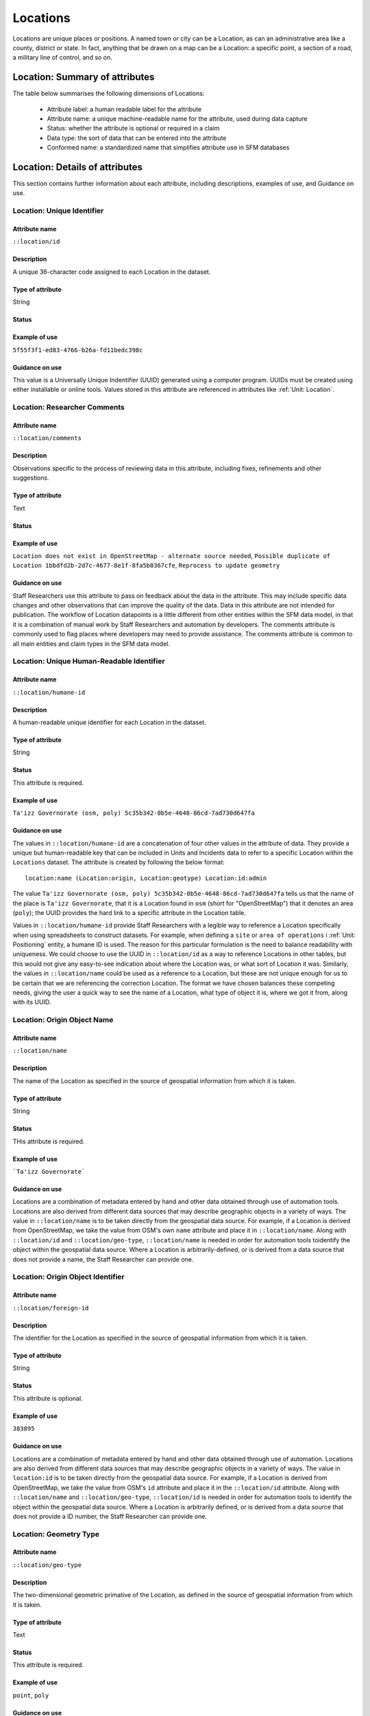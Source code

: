 Locations
#########

Locations are unique places or positions. A named town or city can be a Location, as can an administrative area like a county, district or state. In fact, anything that be drawn on a map can be a Location: a specific point, a section of a road, a military line of control, and so on.


Location: Summary of attributes
*******************************

The table below summarises the following dimensions of Locations:

 - Attribute label: a human readable label for the attribute
 - Attribute name: a unique machine-readable name for the attribute, used during data capture
 - Status: whether the attribute is optional or required in a claim
 - Data type: the sort of data that can be entered into the attribute
 - Conformed name: a standardized name that simplifies attribute use in SFM databases

.. csv-table::
   :file: _static/cluster-locations-attributes.csv
   :header-rows: 1
   :delim: tab

Location: Details of attributes
*******************************

This section contains further information about each attribute, including descriptions, examples of use, and Guidance on use.


Location: Unique Identifier
===========================

Attribute name
~~~~~~~~~~~~~~

``::location/id``

Description
~~~~~~~~~~~

A unique 36-character code assigned to each Location in the dataset.

Type of attribute
~~~~~~~~~~~~~~~~~

String

Status
~~~~~~

Example of use
~~~~~~~~~~~~~~

``5f55f3f1-ed83-4766-b26a-fd11bedc398c``

Guidance on use
~~~~~~~~~~~~~~~

This value is a Universally Unique Indentifier (UUID) generated using a computer program. UUIDs must be created using either installable or online tools. Values stored in this attribute are referenced in attributes like :ref:`Unit: Location`.


Location: Researcher Comments
=============================

Attribute name
~~~~~~~~~~~~~~

``::location/comments``

Description
~~~~~~~~~~~

Observations specific to the process of reviewing data in this attribute, including fixes, refinements and other suggestions.

Type of attribute
~~~~~~~~~~~~~~~~~

Text

Status
~~~~~~

Example of use
~~~~~~~~~~~~~~

``Location does not exist in OpenStreetMap - alternate source needed``, ``Possible duplicate of Location 1bbdfd2b-2d7c-4677-8e1f-8fa5b0367cfe``, ``Reprocess to update geometry``

Guidance on use
~~~~~~~~~~~~~~~

Staff Researchers use this attribute to pass on feedback about the data in the attribute. This may include specific data changes and other observations that can improve the quality of the data. Data in this attribute are not intended for publication. The workflow of Location datapoints is a little different from other entities within the SFM data model, in that it is a combination of manual work by Staff Researchers and automation by developers. The comments attribute is commonly used to flag places where developers may need to provide assistance. The comments attribute is common to all main entities and claim types in the SFM data model.


Location: Unique Human-Readable Identifier
==========================================

Attribute name
~~~~~~~~~~~~~~

``::location/humane-id``

Description
~~~~~~~~~~~

A human-readable unique identifier for each Location in the dataset.

Type of attribute
~~~~~~~~~~~~~~~~~

String

Status
~~~~~~

This attribute is required.

Example of use
~~~~~~~~~~~~~~

``Ta'izz Governorate (osm, poly) 5c35b342-0b5e-4648-86cd-7ad730d647fa``

Guidance on use
~~~~~~~~~~~~~~~

The values in ``::location/humane-id`` are a concatenation of four other values in the attribute of data. They provide a unique but human-readable key that can be included in Units and Incidents data to refer to a specific Location within the ``Locations`` dataset. The attribute is created by following the below format:

::

  location:name (Location:origin, Location:geotype) Location:id:admin

The value ``Ta'izz Governorate (osm, poly) 5c35b342-0b5e-4648-86cd-7ad730d647fa`` tells us that the name of the place is ``Ta'izz Governorate``, that it is a Location found in ``osm`` (short for "OpenStreetMap") that it denotes an area (``poly``); the UUID provides the hard link to a specific attribute in the Location table.

Values in ``::location/humane-id`` provide Staff Researchers with a legible way to reference a Location specifically when using spreadsheets to construct datasets. For example, when defining a ``site`` or ``area of operations`` i  :ref:`Unit: Positioning` entity, a humane ID is used. The reason for this particular formulation is the need to balance readability with uniqueness. We could choose to use the UUID in ``::location/id`` as a way to reference Locations in other tables, but this would not give any easy-to-see indication about where the Location was, or what sort of Location it was. Similarly, the values in ``::location/name`` could be used as a reference to a Location, but these are not unique enough for us to be certain that we are referencing the correction Location. The format we have chosen balances these competing needs, giving the user a quick way to see the name of a Location, what type of object it is, where we got it from, along with its UUID.


Location: Origin Object Name
============================

Attribute name
~~~~~~~~~~~~~~

``::location/name``

Description
~~~~~~~~~~~

The name of the Location as specified in the source of geospatial information from which it is taken.

Type of attribute
~~~~~~~~~~~~~~~~~

String

Status
~~~~~~

THis attribute is required.

Example of use
~~~~~~~~~~~~~~

```Ta'izz Governorate```

Guidance on use
~~~~~~~~~~~~~~~

Locations are a combination of metadata entered by hand and other data obtained through use of automation tools. Locations are also derived from different data sources that may describe geographic objects in a variety of ways. The value in ``::location/name`` is to be taken directly from the geospatial data source. For example, if a Location is derived from OpenStreetMap, we take the value from OSM's own ``name`` attribute and place it in ``::location/name``. Along with ``::location/id`` and ``::location/geo-type``, ``::location/name`` is needed in order for automation tools toidentify the object within the geospatial data source. Where a Location is arbitrarily-defined, or is derived from a data source that does not provide a name, the Staff Researcher can provide one.


Location: Origin Object Identifier
==================================

Attribute name
~~~~~~~~~~~~~~

``::location/foreign-id``

Description
~~~~~~~~~~~

The identifier for the Location as specified in the source of geospatial information from which it is taken.

Type of attribute
~~~~~~~~~~~~~~~~~

String

Status
~~~~~~

This attribute is optional.

Example of use
~~~~~~~~~~~~~~

``383895``

Guidance on use
~~~~~~~~~~~~~~~

Locations are a combination of metadata entered by hand and other data obtained through use of automation. Locations are also derived from different data sources that may describe geographic objects in a variety of ways. The value in ``location:id`` is to be taken directly from the geospatial data source. For example, if a Location is derived from OpenStreetMap, we take the value from OSM's ``id`` attribute and place it in the ``::location/id`` attribute. Along with ``::location/name`` and ``::location/geo-type``, ``::location/id`` is needed in order for automation tools to identify the object within the geospatial data source. Where a Location is arbitrarily defined, or is derived from a data source that does not provide a ID number, the Staff Researcher can provide one.

Location: Geometry Type
=======================

Attribute name
~~~~~~~~~~~~~~

``::location/geo-type``

Description
~~~~~~~~~~~

The two-dimensional geometric primative of the Location, as defined in the source of geospatial information from which it is taken.

Type of attribute
~~~~~~~~~~~~~~~~~

Text

Status
~~~~~~

This attribute is required.

Example of use
~~~~~~~~~~~~~~

``point``, ``poly``

Guidance on use
~~~~~~~~~~~~~~~

This attribute used a controlled vocabulary to describe the type of geometry used to represent the Location on a map. The Staff Researcher can choose from the following three options?

 - ``point``: the Location is a single distinct point on a map, represented by a single pair of geographic coordinates.
 - ``poly``: the Location is a closed area on a map, its boundary described by a sequence of geographic coordinates.
 - ``line``: the Location is a line on a map, described by a sequence of geographic coordinates. A ``line`` may also be closed.

The gazeteer used as the source of geometry may used different terminology to describe the Location. For example, in OpenStreetMap the boundaries of administrative areas (such as counties or states) `are described <https://wiki.openstreetmap.org/wiki/Relation>`_ using an object called a ``relation``; although this can be a complex mix of different objects, for our purposes it is a ``poly`` because it describes an area.

Along with the values in ``::location/name``, ``::location/origin`` and ``::location/id`` the value entered in ``::location/geo-type`` becomes part of the Location's "humane id", a human-readable unique identifier that acts as a reference for a Location when it is used in other parts of the data model (such as when defining a "site" in the :ref:`Units` data,for example).

Location: Origin
================

Attribute name
~~~~~~~~~~~~~~

``::location/origin``

Description
~~~~~~~~~~~

The geospatial information source that provides information about this Location.

Type of attribute
~~~~~~~~~~~~~~~~~

String

Status
~~~~~~

This attribute is required.


Example of use
~~~~~~~~~~~~~~

``osm``, ``sfm``, ``hdx``, ``mimu``, ``khrg``

Guidance on use
~~~~~~~~~~~~~~~

SFM uses a combination of manual data entry and automated processes to manage Location information. The values in ``location:origin`` identify where automation tools should go to obtain spatial information about an object. For example, if the value ``osm`` is entered in ``location:origin`` this indicates that the automation tool should query OpenStreetMap in order to obtain spatial information about a Location. If ``osm`` were set, then the values in ``location:name`` and ``location:id`` would correspond to the object name and ID number in OpenStreetMap. Locations can be derived from comprehensive online services, as well as other sources like locally-held ``.shp`` or ``.kml`` files. The number of origins is unlimited.

Location: Country
=================

Attribute name
~~~~~~~~~~~~~~

``::location/country``

Description
~~~~~~~~~~~

Country in which the Location is situated.

Type of attribute
~~~~~~~~~~~~~~~~~

Text, controlled vocabulary

Status
~~~~~~

This attribute is optional.


Example of use
~~~~~~~~~~~~~~

``ye``, ``ng``, ``mm``

Guidance on use
~~~~~~~~~~~~~~~

Values for this attribute are the ISO 3166-1 alpha-2 country codes, which can be found (`on the ISO website <https://www.iso.org/obp/ui/#search/code/>`__ and on `Wikipedia <https://en.wikipedia.org/wiki/ISO_3166-1_alpha-2#Officially_assigned_code_elements>`__). This attribute is entered manually by the Staff Researcher and acts as a simple cross-check on the automatically-populted values in ``location/admin-level-2``.


Location: Citation
==================

Attribute name
~~~~~~~~~~~~~~

``::location/citation-id``

Description
~~~~~~~~~~~

The UUID of the citation in the source that provides information about the Location.

Type of attribute
~~~~~~~~~~~~~~~~~

String

Status
~~~~~~

This attribute is optional.

Example of use
~~~~~~~~~~~~~~

``20248d51-6efe-4150-a5b6-4211fd83365d``

Guidance on use
~~~~~~~~~~~~~~~

SFM uses a number of different sources of geographical information. These include OpenStreetMap, data provided by the United Nations through the Humanitarian Data Exchange or the Myanmar Information Management Unit, and Locations that are arbitrarily defined during research. Staff Researchers should use the ``::location/citation-id`` attribute to make note of exactly which dataset has been used as a source of this Location. The UUID will reference an entry in the :ref:`Citation` dataset. In this way, the ``::location/source`` attribute serves a different purpose to ``::location/origin``.


Location: Admin Level
=====================

Attribute name
~~~~~~~~~~~~~~

``::location/admin-level``

Description
~~~~~~~~~~~

The administrative level of the Location described in the attribute, if defined in the source of geographical information from which the Location is derived.

Type of attribute
~~~~~~~~~~~~~~~~~

Numbers; programatically created.

Status
~~~~~~

Example of use
~~~~~~~~~~~~~~

``2``

Guidance on use
~~~~~~~~~~~~~~~

In every country, places are organized hierarchically based on their political significance, population and other factors. This feature passes into geographical information systems. At the top of the hierarchy rests the international boundary and capital city of a country; beneath this, there are sub-national divisions like states or provinces, and regional capitals, followed by districts, counties, municipalities, towns, suburbs, wards and so on. Different countries have different ways of describing these political and administrative divisions, but they are largely hierarchical and can be cross-compared. Knowing the level(s) at which a Location sits in the overall hierarchy provides us with a useful way to group and understand Locations; it can tell us important things about political and administrative authority, governance and elections, as well as security force jurisdictions and organizational structures. 

The attribute ``::location:admin-level`` is drawn from OpenStreetMap, which has a `comprehensive table <https://wiki.openstreetmap.org/wiki/Tag:boundary=administrative>`__ that matches the divisions that exist in every state to a single ranking scheme from ``2`` (international border) to ``10`` (small villages and communities). Some countries have defined a level ``11`` division, but we do not use this. Not all levels are present in every country: for example, Mexico does not define a level 3 administrative area.

The data in ``location:admin-level`` and the other "admin_level" attributes are automatically populated using a script that queries the OSM Overpass API. The Staff Researcher does not do this manually.

Location: Admin Level 10
========================

Attribute name
~~~~~~~~~~~~~~

``::location/admin-level-10``

Description
~~~~~~~~~~~

The administrative level 10 Location within which the present Location is wholly situated.

Type of attribute
~~~~~~~~~~~~~~~~~

String; programatically generated.

Status
~~~~~~

Example of use
~~~~~~~~~~~~~~

``Zone 13 (osm, poly) b858ac31-9e46-4818-b70a-572756d60012``, a *barangay zone* `in the Philippines <https://www.openstreetmap.org/relation/11378938>`__.

Guidance on use
~~~~~~~~~~~~~~~

This attribute contains the human-readable idenfifier (``::location/humane-id``) of the level 10 adminstrative area in which the current Location is situated. Level 10 is a extrenely small adminstrative division, and is rarely specified in freely available geospatial information sources. 

The `schema used by OpenStreetMap <https://wiki.openstreetmap.org/wiki/Tag:boundary=administrative>`__, for example, includes *quartiers* (Belgium), *asumid* (subdistricts of Talinn, Estonia) and *الحي* (neighbourhoods of Damascus, Syria) in the list of types of level 10 administrative area.

This attribute is programmatically generated using a geospatial query; the Staff Researcher does not enter this manually.


Location: Admin Level 9
=======================

Attribute name
~~~~~~~~~~~~~~

``::location/admin-level-9``

Description
~~~~~~~~~~~

The administrative level 9 Location within which the present Location is wholly situated.

Type of attribute
~~~~~~~~~~~~~~~~~

String; programatically generated.

Status
~~~~~~

Example of use
~~~~~~~~~~~~~~

``Zone 13 (osm, poly) b858ac31-9e46-4818-b70a-572756d60012``, a *barangay zone* `in the Philippines <https://www.openstreetmap.org/relation/11378938>`__.

Guidance on use
~~~~~~~~~~~~~~~

This attribute contains the human-readable idenfifier (``::location/humane-id``) of the level 9 adminstrative area in which the current Location is situated. Level 9 is a extrenely small adminstrative division, and is rarely specified in freely available geospatial information sources. 

The `schema used by OpenStreetMap <https://wiki.openstreetmap.org/wiki/Tag:boundary=administrative>`__, for example, includes *arangay zones* (Philippines), *Sectores y Barrios de 1° nivel* (Venezuela) and *မြို့နယ်* (townships in Myanmar) in the list of types of level 9 administrative area.

This attribute is programmatically generated using a geospatial query; the Staff Researcher does not enter this manually.

Location: Admin Level 8
=======================

Attribute name
~~~~~~~~~~~~~~

``::location/admin-level-8``

Description
~~~~~~~~~~~

The administrative level 8 Location within which the present Location is wholly situated.

Type of attribute
~~~~~~~~~~~~~~~~~

String; programatically generated.

Status
~~~~~~

Example of use
~~~~~~~~~~~~~~

``Ermita (osm, poly) 9989ba43-3b03-473a-8226-511a8eb82c3d``, an `administrative district of Manila <https://www.openstreetmap.org/relation/103706#map=15/14.5852/120.9821>`__ in the Philippines.

Guidance on use
~~~~~~~~~~~~~~~

This attribute contains the human-readable idenfifier (``::location/humane-id``) of the level 8 adminstrative area in which the current Location is situated. Level 9 is a relatively small adminstrative division, and may not be commonly found in freely available geospatial information sources.

The `schema used by OpenStreetMap <https://wiki.openstreetmap.org/wiki/Tag:boundary=administrative>`__, for example, includes *city corporations* (Bangladesh), *cantons* (Chad) and *kebele* (Ethiopia) in the list of types of level 8 administrative area.

This attribute is programmatically generated using a geospatial query; the Staff Researcher does not enter this manually.

Location: Admin Level 7
=======================

Attribute name
~~~~~~~~~~~~~~

``::location/admin-level-7``

Description
~~~~~~~~~~~

The administrative level 7 Location within which the present Location is wholly situated.

Type of attribute
~~~~~~~~~~~~~~~~~

String; programatically generated.

Status
~~~~~~

Example of use
~~~~~~~~~~~~~~

``Wuse II (osm, poly) 111f698a-421e-4fc8-9ace-c0aa62b461b5``

Guidance on use
~~~~~~~~~~~~~~~

This attribute contains the human-readable idenfifier (``::location/humane-id``) of the level 7 adminstrative area in which the current Location is situated. Level 7 areas are commonly found in freely available geospatial information sources such as OpenStreetMap.

The `schema used by OpenStreetMap <https://wiki.openstreetmap.org/wiki/Tag:boundary=administrative>`__, for example, includes *sous-préfectures* (Chad), *arrondissements* (in the cities of Ouagadougou and Bobo Dioulasso, Burkina Faso) and *microrregiões* (micro-regions in Brazil) in the list of types of level 7 administrative area.

This attribute is programmatically generated using a geospatial query; the Staff Researcher does not enter this manually.


Location: Admin Level 6
=======================

Attribute name
~~~~~~~~~~~~~~

``::location/admin-level-6``

Description
~~~~~~~~~~~

The administrative level 6 Location within which the present Location is wholly situated.

Type of attribute
~~~~~~~~~~~~~~~~~

String; programatically generated.

Status
~~~~~~

Example of use
~~~~~~~~~~~~~~

``Arbinda (osm, poly) 659c231e-eb1e-4c46-a710-b7663ef9f2e0``, a *commune rurale* `in Burkina Faso <https://www.openstreetmap.org/relation/6199315>`__.

Guidance on use
~~~~~~~~~~~~~~~

This attribute contains the human-readable idenfifier (``::location/humane-id``) of the level 6 adminstrative area in which the current Location is situated. Level 6 areas are commonly found in freely available geospatial information sources such as OpenStreetMap.

The `schema used by OpenStreetMap <https://wiki.openstreetmap.org/wiki/Tag:boundary=administrative>`__, for example, includes *départments* (Chad), *municipios* (Mexico) and local government areas (Nigeria) in the list of types of level 6 administrative area.

This attribute is programmatically generated using a geospatial query; the Staff Researcher does not enter this manually.

Location: Admin Level 5
=======================

Attribute name
~~~~~~~~~~~~~~

``::location/admin-level-5``

Description
~~~~~~~~~~~

The administrative level 5 Location within which the present Location is wholly situated.

Type of attribute
~~~~~~~~~~~~~~~~~

String; programatically generated.

Status
~~~~~~

Example of use
~~~~~~~~~~~~~~

``Seti (osm, poly) 64a4dd09-36d4-4455-bd07-a77addc91946``, a `zone in Nepal <https://www.openstreetmap.org/relation/4583223>`__.

Guidance on use
~~~~~~~~~~~~~~~

This attribute contains the human-readable idenfifier (``::location/humane-id``) of the level 5 adminstrative area in which the current Location is situated. Level 5 areas are commonly found in freely available geospatial information sources such as OpenStreetMap.

The `schema used by OpenStreetMap <https://wiki.openstreetmap.org/wiki/Tag:boundary=administrative>`__, for example, includes the *préfecture* (Togo), *Provincial legislative districts* (Philippines) and regions (Côte d'Ivoire) in the list of types of level 5 administrative area.

This attribute is programmatically generated using a geospatial query; the Staff Researcher does not enter this manually.

Location: Admin Level 4
=======================

Attribute name
~~~~~~~~~~~~~~

``::location/admin-level-4``

Description
~~~~~~~~~~~

The administrative level 4 Location within which the present Location is wholly situated.

Type of attribute
~~~~~~~~~~~~~~~~~

String; programatically generated.

Status
~~~~~~

Example of use
~~~~~~~~~~~~~~

``Gombe (osm, poly) 06791bb5-c39d-4a32-a05b-f3945c4f83ea``, a `state in Nigeria <https://www.openstreetmap.org/relation/3720422>`__.

Guidance on use
~~~~~~~~~~~~~~~

This attribute contains the human-readable idenfifier (``::location/humane-id``) of the level 4 adminstrative area in which the current Location is situated. Level 4 areas are commonly found in freely available geospatial information sources such as OpenStreetMap, and are usually the largest sub-national administrative areas.

The `schema used by OpenStreetMap <https://wiki.openstreetmap.org/wiki/Tag:boundary=administrative>`__, for example, includes provinces (Philippines), states (Nigeria) and *régions* (Mali) in the list of types of level 4 administrative area.

This attribute is programmatically generated using a geospatial query; the Staff Researcher does not enter this manually.

Location: Admin Level 3
=======================

Attribute name
~~~~~~~~~~~~~~

``::location/admin-level-3``

Description
~~~~~~~~~~~

The administrative level 3 Location within which the present Location is wholly situated.

Type of attribute
~~~~~~~~~~~~~~~~~

String; programatically generated.

Status
~~~~~~

Example of use
~~~~~~~~~~~~~~

``Central Visayas (osm, poly) 81848978-3998-48bf-87a7-bd1888912aee``, `a region of the Philippines <https://www.openstreetmap.org/relation/3625910>`__.

Guidance on use
~~~~~~~~~~~~~~~

This attribute contains the human-readable idenfifier (``::location/humane-id``) of the level 3 adminstrative area in which the current Location is situated. Where defined, level 3 administrative areas are commonly found in freely available geospatial information sources such as OpenStreetMap.

The `schema used by OpenStreetMap <https://wiki.openstreetmap.org/wiki/Tag:boundary=administrative>`__, for example, includes regions (Philippines) in the list of types of level 3 administrative area.

This attribute is programmatically generated using a geospatial query; the Staff Researcher does not enter this manually.

Location: Admin Level 2
=======================

Attribute name
~~~~~~~~~~~~~~

``::location/admin-level-2``

Description
~~~~~~~~~~~

The administrative level 2 Location - the international state boundary - within which the present Location is wholly situated.

Type of attribute
~~~~~~~~~~~~~~~~~

String; programatically generated.

Status
~~~~~~

Example of use
~~~~~~~~~~~~~~

``Mali (osm, poly) 8e7b492e-5346-4f43-91a0-55c1f3419468``, ``Sudan (osm, poly) 7117df90-1e52-4726-806a-8e422a0511c6``

Guidance on use
~~~~~~~~~~~~~~~

This attribute contains the human-readable identifier (``::location/humane-id``) of the international boundary of a state, also known within the OpenStreetMap schema of administrative areas as a level 2 boundary. This attribute is programatically generated using a geospatial query; the Staff Researcher does not enter this manually.

Location: First Check Timestamp
===============================

Attribute name
~~~~~~~~~~~~~~

``::location/first-check-time``

Description
~~~~~~~~~~~

Timestamp of the first time that metadata and geometry for this Location was obtained programatically from OpenStreetMap Overpass API.

Type of attribute
~~~~~~~~~~~~~~~~~

Datetime; programatically generated.

Guidance on use
~~~~~~~~~~~~~~~

After Staff Researchers have entered the minimum metadata for a Location, we use a script to obtain further information about that object from OpenStreetMap's Overpass API. Overpass gives us the full set of metadata tags for the Location (such as its name in local languages, its last date of update and so on) as well as the geometry that we use to plot the Location on a map. As Location objects can change over time, we keep a record of the date and time at which we first obtained the extended metadata from OSM, as well as the most recent.

This is a programmatically generated attribute; the Staff Researcher should not enter this directly.

Location: Most Recent Check Timestamp
=====================================

Attribute name
~~~~~~~~~~~~~~

``::location/last-check-time``

Description
~~~~~~~~~~~

Timestamp of the most recent time that metadata and geometry for this Location was obtained programatically from OpenStreetMap Overpass API.

Type of attribute
~~~~~~~~~~~~~~~~~

Datetime; programatically generated.

Status
~~~~~~

Example of use
~~~~~~~~~~~~~~

``2021-02-15T20:33:02Z``

Guidance on use
~~~~~~~~~~~~~~~

After Staff Researchers have entered the minimum metadata for a Location, we use a script to obtain further information about that object from OpenStreetMap's Overpass API. Overpass gives us the full set of metadata tags for the Location (such as its name in local languages, its last date of update and so on) as well as the geometry that we use to plot the Location on a map. As Location objects can change over time, we keep a record of the date and time at which we first obtained the extended metadata from OSM, as well as the most recent.

This is a programmatically generated attribute; the Staff Researcher should not enter this directly.


Location: Attic Date
====================

Attribute name
~~~~~~~~~~~~~~

``::location/as-of-date``

Description
~~~~~~~~~~~

The date and time of the old version of an OpenStreetMap item that we want to retrieve.

Type of attribute
~~~~~~~~~~~~~~~~~

Datetime

Status
~~~~~~

Example of use
~~~~~~~~~~~~~~

``2009-03-24T07:50:06Z``

Guidance on use
~~~~~~~~~~~~~~~

OpenStreetMap is created by its users and every update to any object on the map is recorded and stored. This means you can see the history of an object, and that changes to the map can be observed, discussed and reverted if necessary. The version history of a map object is also important for SFM research, because it may give us a way to access earlier representations of administrative geography. Borders and boundaries change all the time, and these changes are often reflected in the map's history. It also means that we can protect the integrity of our own data by indicating that the Location is based on an OpenStreetMap object *as it was* at a particular date and time. 

The feature of OpenStreetMap that enables this is the repository of `attic data <https://wiki.openstreetmap.org/wiki/Attic_Data>`__, and it can be queried using the Overpass API (directly or by using the SFM ``geo`` tool). The value the Staff Researcher enters into ``location:as_of_date`` must correspond a value listed in the version history of an object. This information is accessible by selecting "View history" on any OSM object, followed by "Download XML". Here is `an example of the attic data for Ermita <https://www.openstreetmap.org/api/0.6/relation/103706/history>`__, a level 9 administrative area in then Philippines.

Location: Notes
===============

Attribute name
~~~~~~~~~~~~~~

``::location/notes``

Description
~~~~~~~~~~~

Analysis, commentary and notes about the Location that do not fit into the data structure.

Type of attribute
~~~~~~~~~~~~~~~~~

String

Status
~~~~~~

Example of use
~~~~~~~~~~~~~~

``Sources show Location is within the forested areas between two villages and is derived through geolocation and image analysis of source eeb13cf1-7b98-4075-a09b-530146d2ee37``

Guidance on use
~~~~~~~~~~~~~~~

We use this attribute to record information about the Location that is likely to provide useful context, additional information that does not fit into the data structure, and notes about how decisions were made about which data to include. Any sources used should be referenced directly inside the attribute. Notes are intended to be published.
